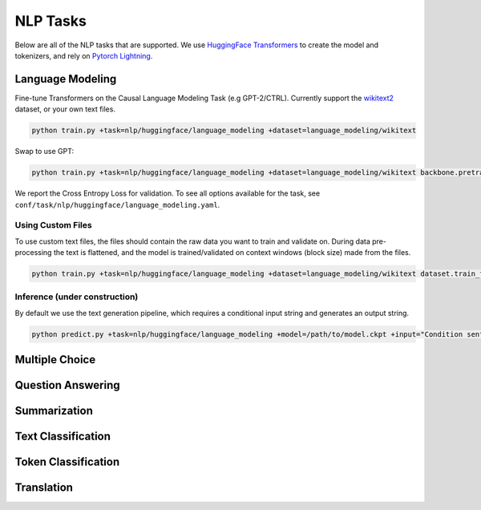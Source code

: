 .. _nlp-tasks:

NLP Tasks
=========

Below are all of the NLP tasks that are supported. We use `HuggingFace Transformers <https://github.com/huggingface/transformers>`_ to create the model and tokenizers, and rely on
`Pytorch Lightning <https://www.pytorchlightning.ai/>`_.

Language Modeling
-----------------
Fine-tune Transformers on the Causal Language Modeling Task (e.g GPT-2/CTRL). Currently support the `wikitext2 <https://huggingface.co/datasets/wikitext>`_ dataset, or your own text files.

.. code-block:: bash

    python train.py +task=nlp/huggingface/language_modeling +dataset=language_modeling/wikitext

Swap to use GPT:

.. code-block:: bash

    python train.py +task=nlp/huggingface/language_modeling +dataset=language_modeling/wikitext backbone.pretrained_model_name_or_path=gpt2

We report the Cross Entropy Loss for validation. To see all options available for the task, see ``conf/task/nlp/huggingface/language_modeling.yaml``.

Using Custom Files
^^^^^^^^^^^^^^^^^^

To use custom text files, the files should contain the raw data you want to train and validate on. During data pre-processing the text is flattened, and the model
is trained/validated on context windows (block size) made from the files.

.. code-block:: bash

    python train.py +task=nlp/huggingface/language_modeling +dataset=language_modeling/wikitext dataset.train_file=train.txt dataset.validation_file=valid.txt

Inference (under construction)
^^^^^^^^^^^^^^^^^^^^^^^^^^^^^^

By default we use the text generation pipeline, which requires a conditional input string and generates an output string.

.. code-block:: bash

    python predict.py +task=nlp/huggingface/language_modeling +model=/path/to/model.ckpt +input="Condition sentence for the language model"

Multiple Choice
---------------

Question Answering
------------------

Summarization
-------------

Text Classification
-------------------

Token Classification
--------------------

Translation
-----------
